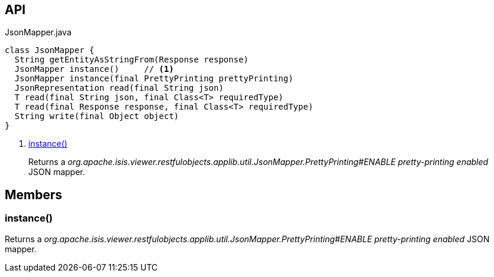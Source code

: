:Notice: Licensed to the Apache Software Foundation (ASF) under one or more contributor license agreements. See the NOTICE file distributed with this work for additional information regarding copyright ownership. The ASF licenses this file to you under the Apache License, Version 2.0 (the "License"); you may not use this file except in compliance with the License. You may obtain a copy of the License at. http://www.apache.org/licenses/LICENSE-2.0 . Unless required by applicable law or agreed to in writing, software distributed under the License is distributed on an "AS IS" BASIS, WITHOUT WARRANTIES OR  CONDITIONS OF ANY KIND, either express or implied. See the License for the specific language governing permissions and limitations under the License.

== API

[source,java]
.JsonMapper.java
----
class JsonMapper {
  String getEntityAsStringFrom(Response response)
  JsonMapper instance()     // <.>
  JsonMapper instance(final PrettyPrinting prettyPrinting)
  JsonRepresentation read(final String json)
  T read(final String json, final Class<T> requiredType)
  T read(final Response response, final Class<T> requiredType)
  String write(final Object object)
}
----

<.> xref:#instance__[instance()]
+
--
Returns a _org.apache.isis.viewer.restfulobjects.applib.util.JsonMapper.PrettyPrinting#ENABLE pretty-printing enabled_ JSON mapper.
--

== Members

[#instance__]
=== instance()

Returns a _org.apache.isis.viewer.restfulobjects.applib.util.JsonMapper.PrettyPrinting#ENABLE pretty-printing enabled_ JSON mapper.
